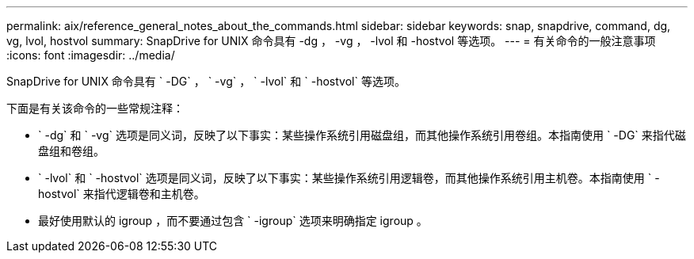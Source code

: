 ---
permalink: aix/reference_general_notes_about_the_commands.html 
sidebar: sidebar 
keywords: snap, snapdrive, command, dg, vg, lvol, hostvol 
summary: SnapDrive for UNIX 命令具有 -dg ， -vg ， -lvol 和 -hostvol 等选项。 
---
= 有关命令的一般注意事项
:icons: font
:imagesdir: ../media/


[role="lead"]
SnapDrive for UNIX 命令具有 ` -DG` ， ` -vg` ， ` -lvol` 和 ` -hostvol` 等选项。

下面是有关该命令的一些常规注释：

* ` -dg` 和 ` -vg` 选项是同义词，反映了以下事实：某些操作系统引用磁盘组，而其他操作系统引用卷组。本指南使用 ` -DG` 来指代磁盘组和卷组。
* ` -lvol` 和 ` -hostvol` 选项是同义词，反映了以下事实：某些操作系统引用逻辑卷，而其他操作系统引用主机卷。本指南使用 ` -hostvol` 来指代逻辑卷和主机卷。
* 最好使用默认的 igroup ，而不要通过包含 ` -igroup` 选项来明确指定 igroup 。

